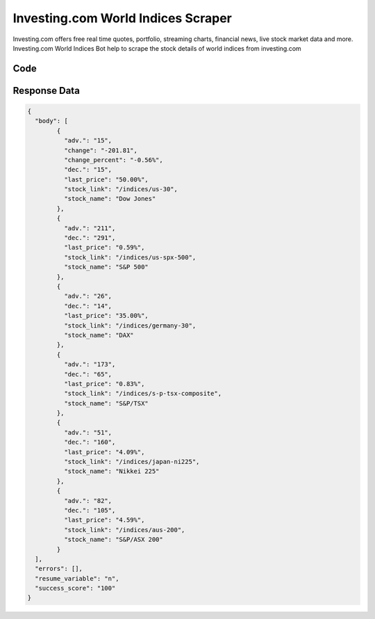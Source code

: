 Investing.com World Indices Scraper
************************************************

Investing.com offers free real time quotes, portfolio, streaming charts, financial news, live stock market data and more. Investing.com World Indices Bot help to scrape the stock details of world indices from investing.com

.. image:: images/investing_com_world_indices.*

Code
######
.. tabs::

   .. code-tab:: py

        from bot_studio import *
	datakund = bot_studio.new()
	response = datakund.investing_com_world_indices()

   .. code-tab:: javascript
		 NodeJS
   
         var datakund=require("datakund")
	 datakund.investing_com_world_indices()
	
   .. code-tab:: bash
		 Curl

         curl -X POST http://127.0.0.1:5000/run -H 'cache-control: no-cache' -H 'content-type: application/json' -d '{"user":"apiKey","bot":"investing_com_world_indices~D75HsPTUIeOmN0bLp5ulrwB7F1f2","publicbot":true}'

Response Data
##############

.. code-block:: json

			
	
	{
	  "body": [
		{
		  "adv.": "15",
		  "change": "-201.81",
		  "change_percent": "-0.56%",
		  "dec.": "15",
		  "last_price": "50.00%",
		  "stock_link": "/indices/us-30",
		  "stock_name": "Dow Jones"
		},
		{
		  "adv.": "211",
		  "dec.": "291",
		  "last_price": "0.59%",
		  "stock_link": "/indices/us-spx-500",
		  "stock_name": "S&P 500"
		},
		{
		  "adv.": "26",
		  "dec.": "14",
		  "last_price": "35.00%",
		  "stock_link": "/indices/germany-30",
		  "stock_name": "DAX"
		},
		{
		  "adv.": "173",
		  "dec.": "65",
		  "last_price": "0.83%",
		  "stock_link": "/indices/s-p-tsx-composite",
		  "stock_name": "S&P/TSX"
		},
		{
		  "adv.": "51",
		  "dec.": "160",
		  "last_price": "4.09%",
		  "stock_link": "/indices/japan-ni225",
		  "stock_name": "Nikkei 225"
		},
		{
		  "adv.": "82",
		  "dec.": "105",
		  "last_price": "4.59%",
		  "stock_link": "/indices/aus-200",
		  "stock_name": "S&P/ASX 200"
		}
	  ],
	  "errors": [],
	  "resume_variable": "n",
	  "success_score": "100"
	}
